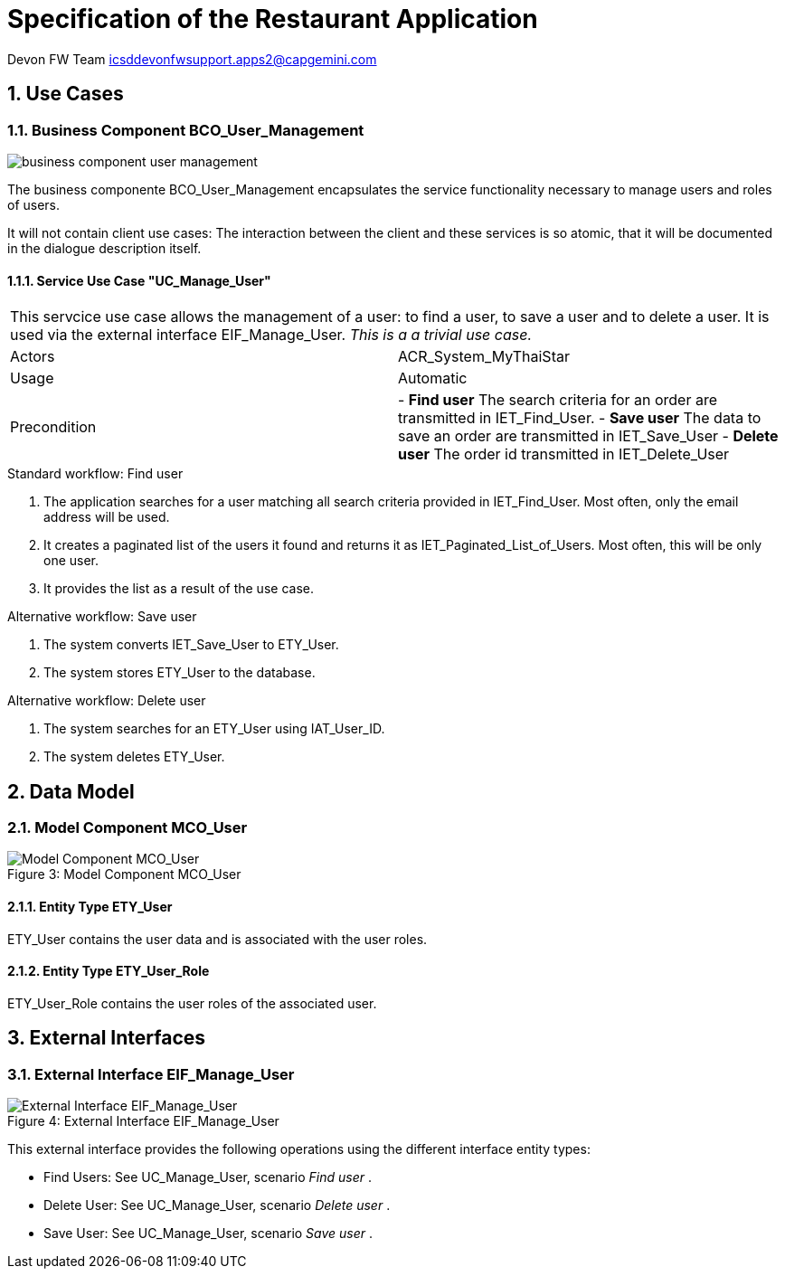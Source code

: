 = Specification of the Restaurant Application =

Devon FW Team icsddevonfwsupport.apps2@capgemini.com

:imagesUserManagement: images/

:toc:
:toclevels: 4
:numbered:


== Use Cases ==

// tag::UseCases[]

=== Business Component BCO_User_Management ===

image::{imagesUserManagement}business_component_user_management.svg[]

The business componente BCO_User_Management encapsulates the service functionality necessary to manage users and roles of users.

It will not contain client use cases: The interaction between the client and these services is so atomic, that
it will be documented in the dialogue description itself.


==== Service Use Case "UC_Manage_User" ====


[cols="v,v" options=compact]
|====
2+| This servcice use case allows the management of a user: to find a user, to save a user and to delete a user. It is used via the external interface +EIF_Manage_User+.
_This is a a trivial use case._
|Actors | ACR_System_MyThaiStar
|Usage |Automatic
|Precondition |
- *Find user* The search criteria for an order are transmitted in IET_Find_User.
- *Save user* The data to save an order are transmitted in IET_Save_User
- *Delete user* The order id transmitted in IET_Delete_User
|====

.Standard workflow: Find user
. The application searches for a user matching all search criteria provided in +IET_Find_User+. Most often, only the email address will be used.
. It creates a paginated list of the users it found and returns it as IET_Paginated_List_of_Users. Most often, this will be only one user.
. It provides the list as a result of the use case.

.Alternative workflow: Save user
. The system converts IET_Save_User to ETY_User.
. The system stores ETY_User to the database.

.Alternative workflow: Delete user
. The system searches for an ETY_User using IAT_User_ID.
. The system deletes ETY_User.

// end::UseCases[]
== Data Model ==
// tag::DataModel[]


=== Model Component MCO_User ===
image::{imagesUserManagement}mco_user.svg[caption="Figure 3: ", title="Model Component MCO_User", alt="Model Component MCO_User"]

==== Entity Type ETY_User ====
ETY_User contains the user data and is associated with the user roles.

==== Entity Type ETY_User_Role ====
ETY_User_Role contains the user roles of the associated user.

// end::DataModel[]
== External Interfaces ==
// tag::ExternalInterfaces[]


=== External Interface EIF_Manage_User ===
image::{imagesUserManagement}eif_manage_user.svg[caption="Figure 4: ", title="External Interface EIF_Manage_User", alt="External Interface EIF_Manage_User"]

This external interface provides the following operations using the different
interface entity types:

- Find Users: See UC_Manage_User, scenario _Find user_ .
- Delete User: See UC_Manage_User, scenario _Delete user_ .
- Save User: See UC_Manage_User, scenario _Save user_ .

// end::ExternalInterfaces[]
